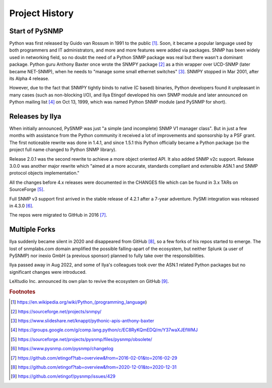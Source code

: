 
.. _history:

Project History
===============

Start of PySNMP
---------------
Python was first released by Guido van Rossum in 1991 to the public [1]_. Soon, it became a popular language used by both programmers and IT administrators, and more and more features were added via packages. SNMP has been widely used in networking field, so no doubt the need of a Python SNMP package was real but there wasn't a dominant package. Python guru Anthony Baxter once wrote the SNMPY package [2]_ as a thin wrapper over UCD-SNMP (later became NET-SNMP), when he needs to "manage some small ethernet switches" [3]_. SNMPY stopped in Mar 2001, after its Alpha 4 release.

However, due to the fact that SNMPY tightly binds to native (C based) binaries, Python developers found it unpleasant in many cases (such as non-blocking I/O), and Ilya Etingof developed his own SNMP module and later announced on Python mailing list [4]_ on Oct 13, 1999, which was named Python SNMP module (and PySNMP for short).

Releases by Ilya
----------------
When initially announced, PySNMP was just "a simple (and incomplete) SNMP V1 manager class". But in just a few months with assistance from the Python community it received a lot of improvements and sponsorship by a PSF grant. The first noticeable rewrite was done in 1.4.1, and since 1.5.1 this Python officially became a Python package (so the project full name changed to Python SNMP library).

Release 2.0.1 was the second rewrite to achieve a more object oriented API. It also added SNMP v2c support. Release 3.0.0 was another major rewrite which "aimed at a more accurate, standards compliant and extensible ASN.1 and SNMP protocol objects implementation."

All the changes before 4.x releases were documented in the CHANGES file which can be found in 3.x TARs on SourceForge [5]_.

Full SNMP v3 support first arrived in the stable release of 4.2.1 after a 7-year adventure. PySMI integration was released in 4.3.0 [6]_.

The repos were migrated to GitHub in 2016 [7]_.

Multiple Forks
--------------
Ilya suddenly became silent in 2020 and disappeared from GitHub [8]_, so a few forks of his repos started to emerge. The lost of snmplabs.com domain amplified the possible falling-apart of the ecosystem, but neither Splunk (a user of PySNMP) nor inexio GmbH (a previous sponsor) planned to fully take over the responsibilities.

Ilya passed away in Aug 2022, and some of Ilya's colleagues took over the ASN.1 related Python packages but no significant changes were introduced.

LeXtudio Inc. announced its own plan to revive the ecosystem on GitHub [9]_.

.. rubric:: Footnotes

.. [1] https://en.wikipedia.org/wiki/Python_(programming_language)
.. [2] https://sourceforge.net/projects/snmpy/
.. [3] https://www.slideshare.net/knappt/pythonic-apis-anthony-baxter
.. [4] https://groups.google.com/g/comp.lang.python/c/EC8RyKQmEDQ/m/Y37waXJEfWMJ
.. [5] https://sourceforge.net/projects/pysnmp/files/pysnmp/obsolete/
.. [6] https://www.pysnmp.com/pysnmp/changelog
.. [7] https://github.com/etingof?tab=overview&from=2016-02-01&to=2016-02-29
.. [8] https://github.com/etingof?tab=overview&from=2020-12-01&to=2020-12-31
.. [9] https://github.com/etingof/pysnmp/issues/429
